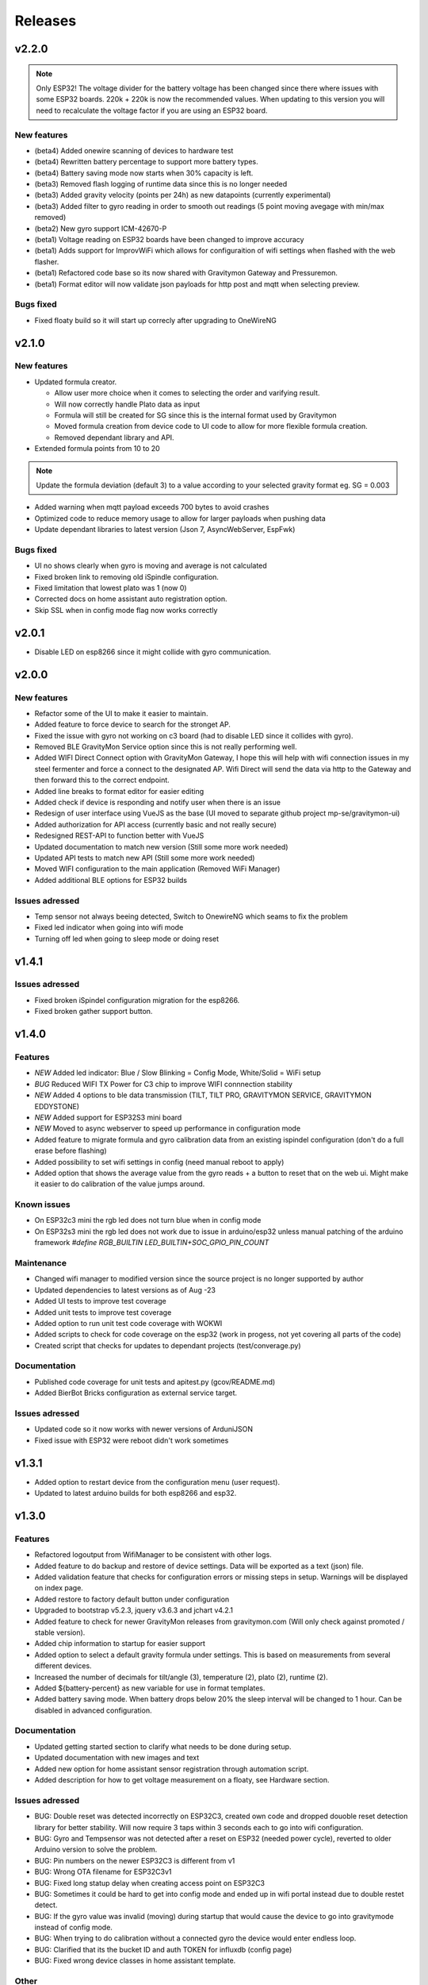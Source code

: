 .. _releases:

Releases 
########

v2.2.0
======

.. note::
  Only ESP32! The voltage divider for the battery voltage has been changed since there where issues with some ESP32 boards. 220k + 220k is now the recommended values.
  When updating to this version you will need to recalculate the voltage factor if you are using an ESP32 board.


New features
++++++++++++
* (beta4) Added onewire scanning of devices to hardware test
* (beta4) Rewritten battery percentage to support more battery types.
* (beta4) Battery saving mode now starts when 30% capacity is left.

* (beta3) Removed flash logging of runtime data since this is no longer needed
* (beta3) Added gravity velocity (points per 24h) as new datapoints (currently experimental)
* (beta3) Added filter to gyro reading in order to smooth out readings (5 point moving avegage with min/max removed)

* (beta2) New gyro support ICM-42670-P

* (beta1) Voltage reading on ESP32 boards have been changed to improve accuracy
* (beta1) Adds support for ImprovWiFi which allows for configuraition of wifi settings when flashed with the web flasher.
* (beta1) Refactored code base so its now shared with Gravitymon Gateway and Pressuremon.
* (beta1) Format editor will now validate json payloads for http post and mqtt when selecting preview. 

Bugs fixed
++++++++++
* Fixed floaty build so it will start up correcly after upgrading to OneWireNG


v2.1.0
======

New features
++++++++++++
* Updated formula creator.

  * Allow user more choice when it comes to selecting the order and varifying result.
  * Will now correctly handle Plato data as input
  * Formula will still be created for SG since this is the internal format used by Gravitymon
  * Moved formula creation from device code to UI code to allow for more flexible formula creation. 
  * Removed dependant library and API.

* Extended formula points from 10 to 20

.. note::
  Update the formula deviation (default 3) to a value according to your selected gravity format eg. SG = 0.003

* Added warning when mqtt payload exceeds 700 bytes to avoid crashes
* Optimized code to reduce memory usage to allow for larger payloads when pushing data
* Update dependant libraries to latest version (Json 7, AsyncWebServer, EspFwk)

Bugs fixed
++++++++++
* UI no shows clearly when gyro is moving and average is not calculated
* Fixed broken link to removing old iSpindle configuration.
* Fixed limitation that lowest plato was 1 (now 0)
* Corrected docs on home assistant auto registration option.
* Skip SSL when in config mode flag now works correctly

v2.0.1
======

* Disable LED on esp8266 since it might collide with gyro communication.

v2.0.0
======

New features
++++++++++++
* Refactor some of the UI to make it easier to maintain.
* Added feature to force device to search for the stronget AP.
* Fixed the issue with gyro not working on c3 board (had to disable LED since it collides with gyro).
* Removed BLE GravityMon Service option since this is not really performing well.
* Added WIFI Direct Connect option with GravityMon Gateway, I hope this will help with wifi connection issues in my steel fermenter and force a connect to the designated AP. Wifi Direct will send the data via http 
  to the Gateway and then forward this to the correct endpoint. 
* Added line breaks to format editor for easier editing
* Added check if device is responding and notify user when there is an issue
* Redesign of user interface using VueJS as the base (UI moved to separate github project mp-se/gravitymon-ui) 
* Added authorization for API access (currently basic and not really secure)
* Redesigned REST-API to function better with VueJS
* Updated documentation to match new version (Still some more work needed)
* Updated API tests to match new API (Still some more work needed)
* Moved WIFI configuration to the main application (Removed WiFi Manager)
* Added additional BLE options for ESP32 builds

Issues adressed
+++++++++++++++
* Temp sensor not always beeing detected, Switch to OnewireNG which seams to fix the problem
* Fixed led indicator when going into wifi mode
* Turning off led when going to sleep mode or doing reset

v1.4.1
======

Issues adressed
++++++++++++++++
* Fixed broken iSpindel configuration migration for the esp8266. 
* Fixed broken gather support button. 

v1.4.0
======

Features
++++++++
* *NEW* Added led indicator: Blue / Slow Blinking = Config Mode, White/Solid = WiFi setup  
* *BUG* Reduced WIFI TX Power for C3 chip to improve WIFI connnection stability
* *NEW* Added 4 options to ble data transmission (TILT, TILT PRO, GRAVITYMON SERVICE, GRAVITYMON EDDYSTONE)
* *NEW* Added support for ESP32S3 mini board
* *NEW* Moved to async webserver to speed up performance in configuration mode
* Added feature to migrate formula and gyro calibration data from an existing ispindel configuration (don't do a full erase before flashing)
* Added possibility to set wifi settings in config (need manual reboot to apply)
* Added option that shows the average value from the gyro reads + a button to reset that on the web ui. Might make it easier to do calibration of the value jumps around.

Known issues
++++++++++++
* On ESP32c3 mini the rgb led does not turn blue when in config mode
* On ESP32s3 mini the rgb led does not work due to issue in arduino/esp32 unless manual patching of the arduino framework `#define RGB_BUILTIN LED_BUILTIN+SOC_GPIO_PIN_COUNT`

Maintenance
+++++++++++
* Changed wifi manager to modified version since the source project is no longer supported by author
* Updated dependencies to latest versions as of Aug -23
* Added UI tests to improve test coverage
* Added unit tests to improve test coverage
* Added option to run unit test code coverage with WOKWI
* Added scripts to check for code coverage on the esp32 (work in progess, not yet covering all parts of the code)
* Created script that checks for updates to dependant projects (test/converage.py)

Documentation
+++++++++++++
* Published code coverage for unit tests and apitest.py (gcov/README.md)
* Added BierBot Bricks configuration as external service target. 

Issues adressed
++++++++++++++++
* Updated code so it now works with newer versions of ArduniJSON
* Fixed issue with ESP32 were reboot didn't work sometimes

v1.3.1
======

* Added option to restart device from the configuration menu (user request).
* Updated to latest arduino builds for both esp8266 and esp32.

v1.3.0
======

Features
++++++++
* Refactored logoutput from WifiManager to be consistent with other logs.
* Added feature to do backup and restore of device settings. Data will be exported as a text (json) file. 
* Added validation feature that checks for configuration errors or missing steps in setup. Warnings will be displayed on index page.
* Added restore to factory default button under configuration
* Upgraded to bootstrap v5.2.3, jquery v3.6.3 and jchart v4.2.1
* Added feature to check for newer GravityMon releases from gravitymon.com (Will only check against promoted / stable version).
* Added chip information to startup for easier support
* Added option to select a default gravity formula under settings. This is based on measurements from several different devices.
* Increased the number of decimals for tilt/angle (3), temperature (2), plato (2), runtime (2).
* Added ${battery-percent} as new variable for use in format templates.
* Added battery saving mode. When battery drops below 20% the sleep interval will be changed to 1 hour. Can be disabled in advanced configuration.

Documentation
+++++++++++++
* Updated getting started section to clarify what needs to be done during setup.
* Updated documentation with new images and text
* Added new option for home assistant sensor registration through automation script.
* Added description for how to get voltage measurement on a floaty, see Hardware section.

Issues adressed
++++++++++++++++
* BUG: Double reset was detected incorrectly on ESP32C3, created own code and dropped douoble reset detection library for better stability. Will now require 3 taps within 3 seconds each to go into wifi configuration.
* BUG: Gyro and Tempsensor was not detected after a reset on ESP32 (needed power cycle), reverted to older Arduino version to solve the problem. 
* BUG: Pin numbers on the newer ESP32C3 is different from v1
* BUG: Wrong OTA filename for ESP32C3v1
* BUG: Fixed long statup delay when creating access point on ESP32C3
* BUG: Sometimes it could be hard to get into config mode and ended up in wifi portal instead due to double restet detect. 
* BUG: If the gyro value was invalid (moving) during startup that would cause the device to go into gravitymode instead of config mode.
* BUG: When trying to do calibration without a connected gyro the device would enter endless loop.
* BUG: Clarified that its the bucket ID and auth TOKEN for influxdb (config page) 
* BUG: Fixed wrong device classes in home assistant template.

Other
+++++
* Removed khoih-prog/ESP_DoubleResetDetector since this didnt work properly on the ESP32c3, this library has no support from author anymore.
* Updated platformio esp8266 to v4.1.0
* Updated platformio esp32 to v6.0.0
* Updated h2zero/NimBLE-Arduino to b 1.4.1
* Updated 256dpi/arduino-mqtt to v2.5.1 
* Created tag v1.0.0 for codeplea/tinyexpr to get control over releases
* Created tag v1.0.0 for graphitemaster/incbin to get control over releases
* Updated khoih-prog/ESP_WiFiManager to v1.12.1
* Updated khoih-prog/ESP_DoubleResetDetector to v1.3.2

v1.2.1
======

Issues adressed
++++++++++++++++
* BUG: Under some circumstances the last part of the format template was omitted. 

Other
+++++
* Update tinyexpr library to latest baseline (Used for forumula evaluation).

Documentation
+++++++++++++
* Minor updates and corrections to the documetation.
* Updated Q&A section

v1.2.0
======

Features
++++++++
* Added function to calcualate voltage factor based on measured value.
* Updated battery estimation for the various esp32 boards.
* Added support for the ESP32 lite board which is used in the Floaty Hydrometer variant.
* Added support for the ESP32 C3 mini board
* Added support for the ESP32 S2 mini board
* Serial output is written to TX/RX pins instead of the USB connection for the ESP32c3. This way the serial console can be viewed when running on battery power.
* Merged in unit tests and api tests into this project
* Added option to download firmware updates from https://www.gravitymon.com

Documentation
+++++++++++++
* Added section about the Floaty hardware
* Fixed schema errors in hardware section and linked PCB options
* Updated hardware section with options for ESP32 boards
* Updated installation instructions.

Issues adressed
++++++++++++++++
* BUG: The first portion of a format template was lost when doing conversion. 

v1.1.1
======
* BUG: The text before the first variable was missed in the conversion of a format template.

v1.1.0
======

Features
++++++++
* Added information to error log about abnormal resets (for instance crashes) to detect and fix those
* Changed storage mode so that the device will go into deep sleep until reset (sleep forever)
* Updated sensor types in home assistant for auto registration of device
* Added ${app-ver} and ${app-build} to format template as new variables
* Improved error messages when creating formula so the troublesome measurement points can be identified
* Changed default validation threshold from 1.6 SG to 3.0 SG, this should allow for some more variance when creating formula
* Updated format template for Home Assistant, aligned with new mqtt configuration format
* Added format template for Home Assistant with automatic device registration
* Added storage mode which is activated under hardware setting. When place on the cap (<5 degree tilt) the device will go into storage mode and deep sleep. 

Known issues, not yet fixed
+++++++++++++++++++++++++++
* When updating firmware and the feature `deep sleep` is active the device will activate deep sleep if the gyro is not responding. FIX: Reboot device

Issues addressed
++++++++++++++++
* Refactored error logging function to reduce memory usage and crashes. Max size of error log is 2 x 4 kb
* Refactored format template engine to reduce memory usage and crashes, can how handle slightly larger payloads than before. Increase from around 1100 chars to 1600 chars
* BUG: Refactored format api to handle larger payloads
* BUG: After manual firmware upload the device would crash and go into wifi setup mode.
* BUG: After manual firmware upload the device will in some cases not be able to connect with the gyro, the symptom is that it will say, "Gyro moving" in the web UI. In this case the device needs to be reset (or powered on/off). I havent found a way to fix this from the code. The message after firmware update has been updated with this information
* BUG: Temp corrected gravity was not used when pushing data to removed
* BUG: Low memory in format api which resulted in mqtt template to be set to null
* BUG: Large format templates could be saved but when loading it's only blank
* BUG: Copy format templates used an old format for iSpindle and Gravmon where the token was not used
* BUG: Gravity correction formula not calculating correctly

User interface
++++++++++++++
* Updated format template with information on size and warning message if the template is too large
* Added error message if gyro connection/initialization fails (before the message was Gyro Moving only)
* Added error message if no temp sensor can be found
* Added drop down menus in user interface to simplify navigation to sub pages (format, test and upload)
* Added Assistant Device registration, this is only done when format template is saved, during normal operation only data values are posted on MQTT. If HA is restarted then the device will disappear
* Calibration temperature (for temp adjustment) can now be set under advanced settings, default is 20C
* Changed length of device name from 12 to 63 chars. 63 is the max limit according to mdns.
* Under format options its now possible to select brewfather iSpindle format to avoid errors connected to using the wrong format template with the various brewfather endpoints
* Added brewblox as format under format options
* Added home assistant (with device registration) as format under format options
* User can now edit the voltage level that forces the device into config mode (device detects charging)

Documentation
+++++++++++++
* Added documentation for Brewpiless as target
* Added documentation for BVrewblox as target
* Updated documentation for HA integration since described method was deprecated
* Updated documentation for ubidots service integration
* Updated documentation in data format section
* Updated hardware section with documentation on installing reed switch
* Updated configuration section with documentation on new settings
* Added q&a on formula creation and value deviation
 
Other
+++++
* Upgraded framework for ESP8266 to v5.0.0
* Upgraded framework for ESP32 to v2.0.2
* Updated OneWire library to be complaint with new ESP32 SDK
* Fixed issue in i2cdev connected to wrong usage of TwoWire on ESP32 (Gyro initialization hang). 


v1.0.0
======

Documentation
+++++++++++++
* Update documentation to match v1.0
* Installation instructions updated on how to find the device after wifi has been configured. 
* Documentation on brewfather has been updated to address SG/Plato conversion
* Added circuit diagram for esp8266 and esp32
* Added additional http error codes to troubleshooting documentation

User interface
++++++++++++++
* Upgraded to bootstrap v5.1 for web pages.
* Added button on index page to direct to github issues.
* Added button to extract important information for support requests. 
* First point in gravity formula is now reserved for water gravity, this to allow detection of angles below water that can be filtered out.
* Changed layout on index page with measured data on top.
* Added tooltips to all fields in user interface
* Added function on format page so that it's easy to copy a format template from the docs (simplify service integration).

Features
++++++++
* Added advanced setting to ignore angles that are lower than water. This is disabled by default.
* Added support for MPU6500 (standard is MPU6050).
* Removed brewfather option (can use standard HTTP options), the old approach can still be used via changing format template.
* Added 5 more points for formula creation, so a total of 10 angles/gravity values can be stored.
* Added https support for Influxdb v2
* Added possibility to set 2 wifi ssid where the second acts as a fallback in case it fails to connect. If successful the secondary becomes the new primary.
* SSL connections are skipped on ESP8266 when in config mode since there is a high probability it will crash due to low memory. 
* Advanced settings: Added possibility to have variable push intervals for different endpoints so that different frequency can be used, for example; 5min mqtt, 15min brewfather. 
* Advanced settings: Changes how many times the gyro is read (less reads, quicker but less accurate)
* Advanced settings: Set amount of gyro movement is allowed for a accurate read.
* Advanced settings: What deviation is acceptable for creating formula deviation
* Advanced settings: Various timeouts, wifi connect, wifi portal, http connects.
* Advanced settings: Adjust resolution of temp sensor (9 bits to 12 bits), higher resolution takes longer thus reducing battery life

Issues addressed
++++++++++++++++
* BUG: Fixed issue in formula calculation in case there were a gap in the data series
* BUG: Field name for wifi strength changed from "rssi" to "RSSI"
* BUG: Fixed issue with probing MFLN on non standard ports
* BUG: Changed http connection to keep-alive so that server does not close port before the client has had a chance to read the response.

v0.9.0
======
* Added one http push target that uses HTTP GET. This can be used with ubidots or blynk api's. 
* Added function to test push targets from configuration page. It will send data and show the return code as a first step. 
* Added documentation on how to integrate with Blynk.io using http get.
* Config page now shows the estimated runtime for the device (based on a full battery and previous average runtime)
* Experimental release of firmware using an esp32 instead of esp8266
* Merged index and device pages into one so that all the needed information is available on the index page.
* Removed api for device (/api/device), it's now merged into the /api/status api.
* Test function in format editor now uses real data and not fake. 
* Split push configuration into two sections to make it fit better on smaller devices
* Updated WifiManager and DoubleReset libraries
* Updated esp32 target with littlefs support
* Updated esp32 target with BLE send support (it will simulate a tilt)
* Mounted esp32 d1 mini mounted to a iSpindle PCB 4.0 (CherryPhilip) which worked fine.
* Documented hardware changes on esp32
* Default mDNS name is now shown on WIFI setup page.
* Added option to manually update/downgrade firmware under hardware settings. 
* BUG: Corrected PIN for voltage read on ESP32
* BUG: If using plato and not gravity formula was defined the value was set to null.
* BUG: Temp format name was incorrect in iSpindle format causing receiver to incorrectly read temperature.
* BUG: Temperature sensor adjustment value was not handled properly when using Fahrenheit.
* BUG: If the ID was to low the device id could end up with a leading space causing errors in data post. Added leading zero to ID.
* BUG: Entering wifi setup and a timeout occurred the wifi settings could be deleted.

v0.8.0
======
* Added option to set http headers (2 per http endpoint), these can be used for 
  other http formats than json (default) and for adding authentication headers.
* Added possibility to view last 10 errors on device page. 
* Added possibility to define token parameter used in iSpindle format.
* Added instructions for how to configure integration with Brewspy
* Added instructions for how to configure integration with Thingspeak
* Added option to do a factory reset via API. 
* Added logging of the runtime, how long a measurement take (last 10 are stored). This can be 
  used to check how good the wifi connection is and estimate the lifetime when on battery. 
  Check the device page in the UI for this information.
* Refactored code to free up more RAM to make SSL more stable. 
* Before connecting to an SSL endpoint the device will try to use a new SSL feature 
  called MFLN (Maximum Fragment Length Negotiation) that allow us to reduce the buffers 
  from 16k to 2k. This can make a huge difference on a device with only 40k RAM. Not all 
  servers might support this feature.
* Updated documentation pages.
* Tested battery life, 47 days using an update frequency of 5 min

v0.7.1
======
* Added instructions for how to configure integration with Fermentrack
* Added instructions for how to configure integration with Ubidots
* Added instructions for how to configure integration with HomeAssistant
* Added instructions for how to configure integration with Brewers Friend (not verified)
* BUG: Defined mqtt port was ignored, used default values.
* BUG: Extended length of HTTP url fields from 100 to 120 chars.
* BUG: Fixed issue with default template so it now includes the device name correctly. 

v0.7.0
======
Latest stable version.

* SSL support for HTTP targets
* SSL support for MQTT targets
* SSL support for OTA
* Added support for Plato
* Added error handling for calibration page.
* Added experimental target ESP32 (using an ESP32 D1 Mini which is pin compatible with ESP8266). Not 
  really usable since wifi connection is extremely slow with current Arduino releases (3-8 seconds).
* Added experimental format editor so users can customize their data format used for pushing data. 
  This will reduce the need for custom push targets. As long as the service is supporting http 
  or https then the data format can be customized.
* Added check so that pushing data is not done if memory is low (this will avoid crashes)
* MQTT topic has been removed from config (handled via format templates)
* MQTT port port number added. Port over 8000 will activate SSL.

* **Breaking change**: To simplify the internal structure the 
  temp sensor adjustment is now stored in C. So if you have 
  enabled this function using F you will need to go into 
  the configuration and update the adjustment factor again (hardware config).

* **Breaking change**: The MQTT push option has been changed to match the iSpindle behaviour. If 
  the behaviour in v0.6 is wanted this can be done via the format editor. 

v0.6.0
======
* Changed the wifi manager and refactored wifi.cpp
* LED is now turned on when Wifi Portal is open
* Refactored main.cpp to make it easier to read
* Tested runtime performance
* Improved documentation
* Added warning on config page when sleep is <300
* Enabled selection of gyro temperature sensor under Hardware settings
* Added warning when short sleep interval and gyro temp is enabled
* Added support for MQTT
* Bug: MPU init sometimes caused crash during startup.

v0.5.0
======
* Added feature to calculate formula on device
* Total rewrite of documentation
* WIFI settings are now stored in config file
* Defined version numbers for all dependant libraries to avoid updates breaking build.
* Cleanup of code
* Refactor code from C to C++

v0.4.0
======
* First public release